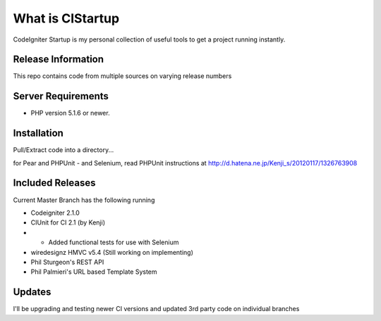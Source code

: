 ###################
What is CIStartup
###################

CodeIgniter Startup is my personal collection of useful tools to get a project running instantly.

*******************
Release Information
*******************

This repo contains code from multiple sources on varying release numbers

*******************
Server Requirements
*******************

-  PHP version 5.1.6 or newer.

************
Installation
************

Pull/Extract code into a directory...

for Pear and PHPUnit - and Selenium, read PHPUnit instructions at
http://d.hatena.ne.jp/Kenji_s/20120117/1326763908

************
Included Releases
************

Current Master Branch has the following running

* Codeigniter 2.1.0
* CIUnit for CI 2.1 (by Kenji) 
* * Added functional tests for use with Selenium
* wiredesignz HMVC v5.4 (Still working on implementing)
* Phil Sturgeon's REST API
* Phil Palmieri's URL based Template System


************
Updates
************

I'll be upgrading and testing newer CI versions and updated 3rd party code on individual branches